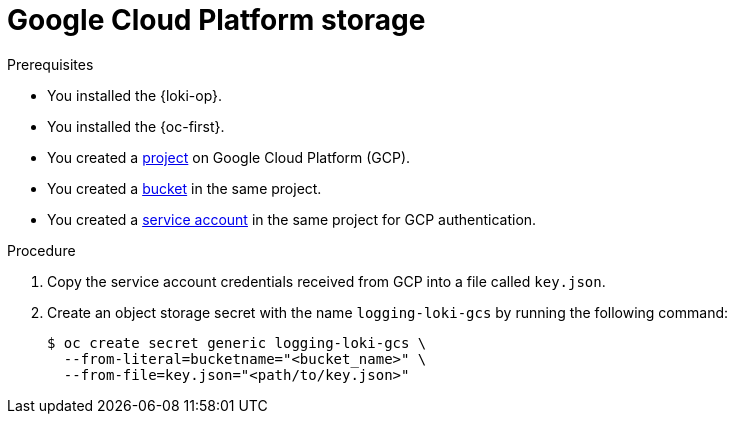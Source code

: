 // Module is included in the following assemblies:
//
// * observability/logging/log_storage/installing-log-storage.adoc

:_mod-docs-content-type: PROCEDURE
[id="logging-loki-storage-gcp_{context}"]
= Google Cloud Platform storage

.Prerequisites

* You installed the {loki-op}.
* You installed the {oc-first}.
* You created a link:https://cloud.google.com/resource-manager/docs/creating-managing-projects[project] on Google Cloud Platform (GCP).
* You created a link:https://cloud.google.com/storage/docs/creating-buckets[bucket] in the same project.
* You created a link:https://cloud.google.com/docs/authentication/getting-started#creating_a_service_account[service account] in the same project for GCP authentication.

.Procedure

. Copy the service account credentials received from GCP into a file called `key.json`.

. Create an object storage secret with the name `logging-loki-gcs` by running the following command:
+
[source,terminal,subs="+quotes"]
----
$ oc create secret generic logging-loki-gcs \
  --from-literal=bucketname="<bucket_name>" \
  --from-file=key.json="<path/to/key.json>"
----
